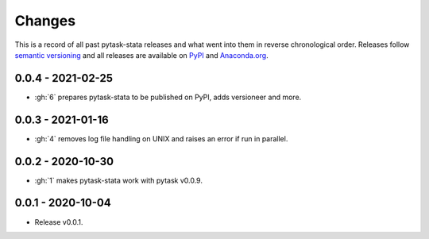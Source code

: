 Changes
=======

This is a record of all past pytask-stata releases and what went into them in reverse
chronological order. Releases follow `semantic versioning <https://semver.org/>`_ and
all releases are available on `PyPI <https://pypi.org/project/pytask-stata>`_ and
`Anaconda.org <https://anaconda.org/pytask/pytask-stata>`_.


0.0.4 - 2021-02-25
------------------

- :gh:`6` prepares pytask-stata to be published on PyPI, adds versioneer and more.


0.0.3 - 2021-01-16
------------------

- :gh:`4` removes log file handling on UNIX and raises an error if run in parallel.

0.0.2 - 2020-10-30
------------------

- :gh:`1` makes pytask-stata work with pytask v0.0.9.


0.0.1 - 2020-10-04
------------------

- Release v0.0.1.
